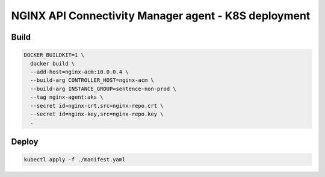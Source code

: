 NGINX API Connectivity Manager agent - K8S deployment
##############################################################

Build
=========================================

.. code-block:: bash

    DOCKER_BUILDKIT=1 \
      docker build \
      --add-host=nginx-acm:10.0.0.4 \
      --build-arg CONTROLLER_HOST=nginx-acm \
      --build-arg INSTANCE_GROUP=sentence-non-prod \
      --tag nginx-agent:aks \
      --secret id=nginx-crt,src=nginx-repo.crt \
      --secret id=nginx-key,src=nginx-repo.key \
      .

Deploy
=========================================

.. code-block:: bash

    kubectl apply -f ./manifest.yaml




